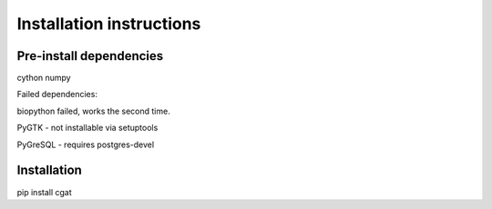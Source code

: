 =========================
Installation instructions
=========================

Pre-install dependencies
========================

cython
numpy

Failed dependencies:

biopython failed, works the second time.

PyGTK - not installable via setuptools

PyGreSQL - requires postgres-devel

Installation
============

pip install cgat
